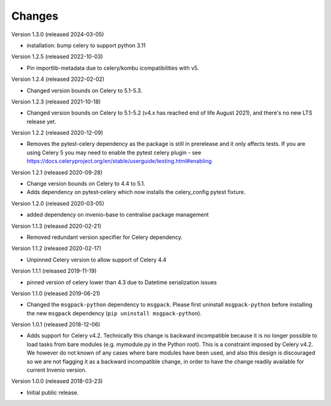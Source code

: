 ..
    This file is part of Invenio.
    Copyright (C) 2015-2024 CERN.

    Invenio is free software; you can redistribute it and/or modify it
    under the terms of the MIT License; see LICENSE file for more details.

Changes
=======

Version 1.3.0 (released 2024-03-05)

- installation: bump celery to support python 3.11

Version 1.2.5 (released 2022-10-03)

- Pin importlib-metadata due to celery/kombu icompatibilities with v5.

Version 1.2.4 (released 2022-02-02)

- Changed version bounds on Celery to 5.1-5.3.

Version 1.2.3 (released 2021-10-18)

- Changed version bounds on Celery to 5.1-5.2 (v4.x has reached end of life
  August 2021), and there's no new LTS release yet.

Version 1.2.2 (released 2020-12-09)

- Removes the pytest-celery dependency as the package is still in prerelease
  and it only affects tests. If you are using Celery 5 you may need to enable
  the pytest celery plugin - see
  https://docs.celeryproject.org/en/stable/userguide/testing.html#enabling

Version 1.2.1 (released 2020-09-28)

- Change version bounds on Celery to 4.4 to 5.1.

- Adds dependency on pytest-celery which now installs the celery_config pytest
  fixture.

Version 1.2.0 (released 2020-03-05)

- added dependency on invenio-base to centralise package management

Version 1.1.3 (released 2020-02-21)

- Removed redundant version specifier for Celery dependency.

Version 1.1.2 (released 2020-02-17)

- Unpinned Celery version to allow support of Celery 4.4

Version 1.1.1 (released 2019-11-19)

- pinned version of celery lower than 4.3 due to Datetime serialization
  issues

Version 1.1.0 (released 2019-06-21)

- Changed the ``msgpack-python`` dependency to ``msgpack``.
  Please first uninstall ``msgpack-python`` before installing
  the new ``msgpack`` dependency (``pip uninstall msgpack-python``).


Version 1.0.1 (released 2018-12-06)

- Adds support for Celery v4.2. Technically this change is backward
  incompatible because it is no longer possible to load tasks from bare modules
  (e.g. mymodule.py in the Python root). This is a constraint imposed by Celery
  v4.2. We however do not known of any cases where bare modules have been used,
  and also this design is discouraged so we are not flagging it as a backward
  incompatible change, in order to have the change readily available for
  current Invenio version.

Version 1.0.0 (released 2018-03-23)

- Initial public release.

